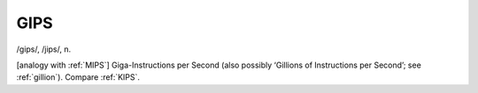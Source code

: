 .. _GIPS:

============================================================
GIPS
============================================================

/gips/, /jips/, n\.

[analogy with :ref:`MIPS`\] Giga-Instructions per Second (also possibly ‘Gillions of Instructions per Second’; see :ref:`gillion`\).
Compare :ref:`KIPS`\.

